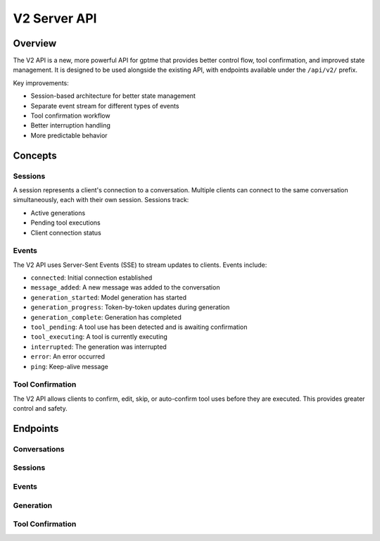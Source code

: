 V2 Server API
=============

Overview
--------

The V2 API is a new, more powerful API for gptme that provides better control flow, tool confirmation, and improved state management. It is designed to be used alongside the existing API, with endpoints available under the ``/api/v2/`` prefix.

Key improvements:

- Session-based architecture for better state management
- Separate event stream for different types of events
- Tool confirmation workflow
- Better interruption handling
- More predictable behavior

Concepts
--------

Sessions
~~~~~~~~

A session represents a client's connection to a conversation. Multiple clients can connect to the same conversation simultaneously, each with their own session. Sessions track:

- Active generations
- Pending tool executions
- Client connection status

Events
~~~~~~

The V2 API uses Server-Sent Events (SSE) to stream updates to clients. Events include:

- ``connected``: Initial connection established
- ``message_added``: A new message was added to the conversation
- ``generation_started``: Model generation has started
- ``generation_progress``: Token-by-token updates during generation
- ``generation_complete``: Generation has completed
- ``tool_pending``: A tool use has been detected and is awaiting confirmation
- ``tool_executing``: A tool is currently executing
- ``interrupted``: The generation was interrupted
- ``error``: An error occurred
- ``ping``: Keep-alive message

Tool Confirmation
~~~~~~~~~~~~~~~~

The V2 API allows clients to confirm, edit, skip, or auto-confirm tool uses before they are executed. This provides greater control and safety.

Endpoints
---------

Conversations
~~~~~~~~~~~~

.. http:get:: /api/v2/conversations

   List available conversations.

   **Example response**:

   .. sourcecode:: json

      [
        {
          "id": "conversation-123",
          "name": "My Conversation",
          "created_at": "2023-06-01T12:00:00Z"
        }
      ]

.. http:get:: /api/v2/conversations/(string:conversation_id)

   Get details of a specific conversation.

   **Example response**:

   .. sourcecode:: json

      {
        "id": "conversation-123",
        "name": "My Conversation",
        "created_at": "2023-06-01T12:00:00Z",
        "log": [
          {
            "role": "user",
            "content": "Hello, world!",
            "timestamp": "2023-06-01T12:00:00Z"
          }
        ]
      }

.. http:put:: /api/v2/conversations/(string:conversation_id)

   Create a new conversation.

   **Example request**:

   .. sourcecode:: json

      {
        "messages": [
          {
            "role": "system",
            "content": "You are an AI assistant.",
            "timestamp": "2023-06-01T12:00:00Z"
          }
        ]
      }

   **Example response**:

   .. sourcecode:: json

      {
        "status": "ok",
        "conversation_id": "conversation-123",
        "session_id": "session-abc"
      }

.. http:post:: /api/v2/conversations/(string:conversation_id)

   Add a message to a conversation.

   **Example request**:

   .. sourcecode:: json

      {
        "role": "user",
        "content": "Hello, world!"
      }

   **Example response**:

   .. sourcecode:: json

      {
        "status": "ok"
      }

Sessions
~~~~~~~~

.. http:post:: /api/v2/conversations/(string:conversation_id)/session

   Create a new session for a conversation.

   **Example response**:

   .. sourcecode:: json

      {
        "status": "ok",
        "session_id": "session-abc"
      }

Events
~~~~~~

.. http:get:: /api/v2/conversations/(string:conversation_id)/events

   Subscribe to events for a conversation.

   **Parameters**:

   - ``session_id``: Session ID (optional, will create a new session if not provided)

   **Example event stream**:

   .. sourcecode:: text

      data: {"type": "connected", "session_id": "session-abc"}

      data: {"type": "message_added", "message": {"role": "user", "content": "Hello", "timestamp": "2023-06-01T12:00:00Z"}}

      data: {"type": "generation_started"}

      data: {"type": "generation_progress", "token": "H"}

      data: {"type": "generation_progress", "token": "e"}

      data: {"type": "generation_progress", "token": "l"}

      data: {"type": "generation_progress", "token": "l"}

      data: {"type": "generation_progress", "token": "o"}

      data: {"type": "generation_complete", "message": {"role": "assistant", "content": "Hello", "timestamp": "2023-06-01T12:00:05Z"}}

Generation
~~~~~~~~~~

.. http:post:: /api/v2/conversations/(string:conversation_id)/step

   Step the conversation to generate a response

   **Example request**:

   .. sourcecode:: json

      {
        "session_id": "session-abc",
        "model": "openai/gpt-4o"
      }

   **Example response**:

   .. sourcecode:: json

      {
        "status": "ok",
        "message": "Generation started",
        "session_id": "session-abc"
      }

.. http:post:: /api/v2/conversations/(string:conversation_id)/interrupt

   Interrupt the current generation.

   **Example request**:

   .. sourcecode:: json

      {
        "session_id": "session-abc"
      }

   **Example response**:

   .. sourcecode:: json

      {
        "status": "ok",
        "message": "Interrupted"
      }

Tool Confirmation
~~~~~~~~~~~~~~~~

.. http:post:: /api/v2/conversations/(string:conversation_id)/tool/confirm

   Confirm, edit, skip, or auto-confirm a tool execution.

   **Example request (confirm)**:

   .. sourcecode:: json

      {
        "session_id": "session-abc",
        "tool_id": "tool-123",
        "action": "confirm"
      }

   **Example request (edit)**:

   .. sourcecode:: json

      {
        "session_id": "session-abc",
        "tool_id": "tool-123",
        "action": "edit",
        "content": "ls -la"
      }

   **Example request (skip)**:

   .. sourcecode:: json

      {
        "session_id": "session-abc",
        "tool_id": "tool-123",
        "action": "skip"
      }

   **Example request (auto-confirm)**:

   .. sourcecode:: json

      {
        "session_id": "session-abc",
        "tool_id": "tool-123",
        "action": "auto",
        "count": 5
      }

   **Example response**:

   .. sourcecode:: json

      {
        "status": "ok",
        "message": "Tool confirmed"
      }
